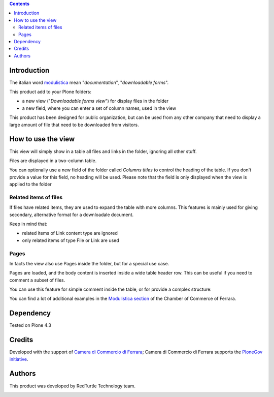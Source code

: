 .. contents::

Introduction
============

The italian word `modulistica`__ mean "*documentation*", "*downloadable forms*". 

__ http://www.wordreference.com/iten/modulistica

This product add to your Plone folders:

* a new view ("*Downloadable forms view*") for display files in the folder
* a new field, where you can enter a set of column names, used in the view

This product has been designed for public organization, but can be used from any other company that
need to display a large amount of file that need to be downloaded from visitors. 

How to use the view
===================

This view will simply show in a table all files and links in the folder, ignoring all other
stuff.

Files are displayed in a two-column table.

.. image:: http://keul.it/images/plone/cciaa.modulistica-2.0.0-01.png
   :alt: Simple view, without related items

You can optionally use a new field of the folder called *Columns titles* to control the heading of the table.
If you don't provide a value for this field, no heading will be used. Please note that the field is only
displayed when the view is applied to the folder

Related items of files
----------------------

If files have related items, they are used to expand the table with more columns. This features is
mainly used for giving secondary, alternative format for a downloadale document.

.. image:: http://keul.it/images/plone/cciaa.modulistica-2.0.0-02.png
   :alt: Main files with secondary ones

Keep in mind that:

* related items of Link content type are ignored
* only related items of type File or Link are used

Pages
-----

In facts the view also use Pages inside the folder, but for a special use case.

Pages are loaded, and the body content is inserted inside a wide table header row. This can be useful if you
need to comment a subset of files.

.. image:: http://keul.it/images/plone/cciaa.modulistica-2.0.0-03.png
   :alt: Table with comments

You can use this feature for simple comment inside the table, or for provide a complex structure:

.. image:: http://keul.it/images/plone/cciaa.modulistica-2.0.0-04.png
   :alt: Table with (more) comments

You can find a lot of additional examples in the `Modulistica section`__ of the Chamber of Commerce of Ferrara.

__ http://www.fe.camcom.it/cciaa/modulistica-cciaa

Dependency
==========

Tested on Plone 4.3

Credits
=======

Developed with the support of `Camera di Commercio di Ferrara`__;
Camera di Commercio di Ferrara supports the `PloneGov initiative`__.

.. image:: http://www.fe.camcom.it/cciaa-logo.png/
   :alt: CCIAA Ferrara - logo

__ http://www.fe.camcom.it/
__ http://www.plonegov.it/

Authors
=======

This product was developed by RedTurtle Technology team.

.. image:: http://www.redturtle.it/redturtle_banner.png
   :alt: RedTurtle Technology Site
   :target: http://www.redturtle.it/

